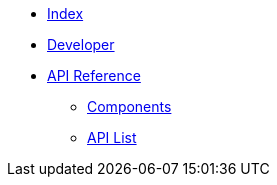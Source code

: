 * xref:dev@index::index.adoc[Index]
* xref:dev@index::developer.adoc[Developer]
* xref:index.adoc[API Reference]
** xref:components.adoc[Components]
** xref:list.adoc[API List]
